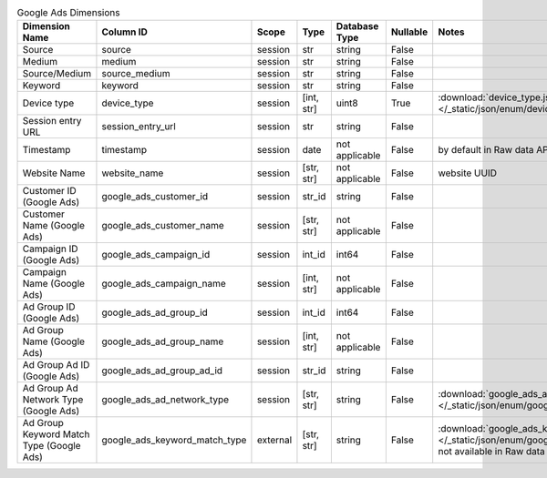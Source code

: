 .. table:: Google Ads Dimensions

    +----------------------------------------+-----------------------------+--------+----------+--------------+--------+-------------------------------------------------------------------------------------------------------------------------------------+
    |             Dimension Name             |          Column ID          | Scope  |   Type   |Database Type |Nullable|                                                                Notes                                                                |
    +========================================+=============================+========+==========+==============+========+=====================================================================================================================================+
    |Source                                  |source                       |session |str       |string        |False   |                                                                                                                                     |
    +----------------------------------------+-----------------------------+--------+----------+--------------+--------+-------------------------------------------------------------------------------------------------------------------------------------+
    |Medium                                  |medium                       |session |str       |string        |False   |                                                                                                                                     |
    +----------------------------------------+-----------------------------+--------+----------+--------------+--------+-------------------------------------------------------------------------------------------------------------------------------------+
    |Source/Medium                           |source_medium                |session |str       |string        |False   |                                                                                                                                     |
    +----------------------------------------+-----------------------------+--------+----------+--------------+--------+-------------------------------------------------------------------------------------------------------------------------------------+
    |Keyword                                 |keyword                      |session |str       |string        |False   |                                                                                                                                     |
    +----------------------------------------+-----------------------------+--------+----------+--------------+--------+-------------------------------------------------------------------------------------------------------------------------------------+
    |Device type                             |device_type                  |session |[int, str]|uint8         |True    |:download:`device_type.json </_static/json/enum/device_type.json>`                                                                   |
    +----------------------------------------+-----------------------------+--------+----------+--------------+--------+-------------------------------------------------------------------------------------------------------------------------------------+
    |Session entry URL                       |session_entry_url            |session |str       |string        |False   |                                                                                                                                     |
    +----------------------------------------+-----------------------------+--------+----------+--------------+--------+-------------------------------------------------------------------------------------------------------------------------------------+
    |Timestamp                               |timestamp                    |session |date      |not applicable|False   |by default in Raw data API                                                                                                           |
    +----------------------------------------+-----------------------------+--------+----------+--------------+--------+-------------------------------------------------------------------------------------------------------------------------------------+
    |Website Name                            |website_name                 |session |[str, str]|not applicable|False   |website UUID                                                                                                                         |
    +----------------------------------------+-----------------------------+--------+----------+--------------+--------+-------------------------------------------------------------------------------------------------------------------------------------+
    |Customer ID (Google Ads)                |google_ads_customer_id       |session |str_id    |string        |False   |                                                                                                                                     |
    +----------------------------------------+-----------------------------+--------+----------+--------------+--------+-------------------------------------------------------------------------------------------------------------------------------------+
    |Customer Name (Google Ads)              |google_ads_customer_name     |session |[str, str]|not applicable|False   |                                                                                                                                     |
    +----------------------------------------+-----------------------------+--------+----------+--------------+--------+-------------------------------------------------------------------------------------------------------------------------------------+
    |Campaign ID (Google Ads)                |google_ads_campaign_id       |session |int_id    |int64         |False   |                                                                                                                                     |
    +----------------------------------------+-----------------------------+--------+----------+--------------+--------+-------------------------------------------------------------------------------------------------------------------------------------+
    |Campaign Name (Google Ads)              |google_ads_campaign_name     |session |[int, str]|not applicable|False   |                                                                                                                                     |
    +----------------------------------------+-----------------------------+--------+----------+--------------+--------+-------------------------------------------------------------------------------------------------------------------------------------+
    |Ad Group ID (Google Ads)                |google_ads_ad_group_id       |session |int_id    |int64         |False   |                                                                                                                                     |
    +----------------------------------------+-----------------------------+--------+----------+--------------+--------+-------------------------------------------------------------------------------------------------------------------------------------+
    |Ad Group Name (Google Ads)              |google_ads_ad_group_name     |session |[int, str]|not applicable|False   |                                                                                                                                     |
    +----------------------------------------+-----------------------------+--------+----------+--------------+--------+-------------------------------------------------------------------------------------------------------------------------------------+
    |Ad Group Ad ID (Google Ads)             |google_ads_ad_group_ad_id    |session |str_id    |string        |False   |                                                                                                                                     |
    +----------------------------------------+-----------------------------+--------+----------+--------------+--------+-------------------------------------------------------------------------------------------------------------------------------------+
    |Ad Group Ad Network Type (Google Ads)   |google_ads_ad_network_type   |session |[str, str]|string        |False   |:download:`google_ads_ad_network_type.json </_static/json/enum/google_ads_ad_network_type.json>`                                     |
    +----------------------------------------+-----------------------------+--------+----------+--------------+--------+-------------------------------------------------------------------------------------------------------------------------------------+
    |Ad Group Keyword Match Type (Google Ads)|google_ads_keyword_match_type|external|[str, str]|string        |False   |:download:`google_ads_keyword_match_type.json </_static/json/enum/google_ads_keyword_match_type.json>`, not available in Raw data API|
    +----------------------------------------+-----------------------------+--------+----------+--------------+--------+-------------------------------------------------------------------------------------------------------------------------------------+
